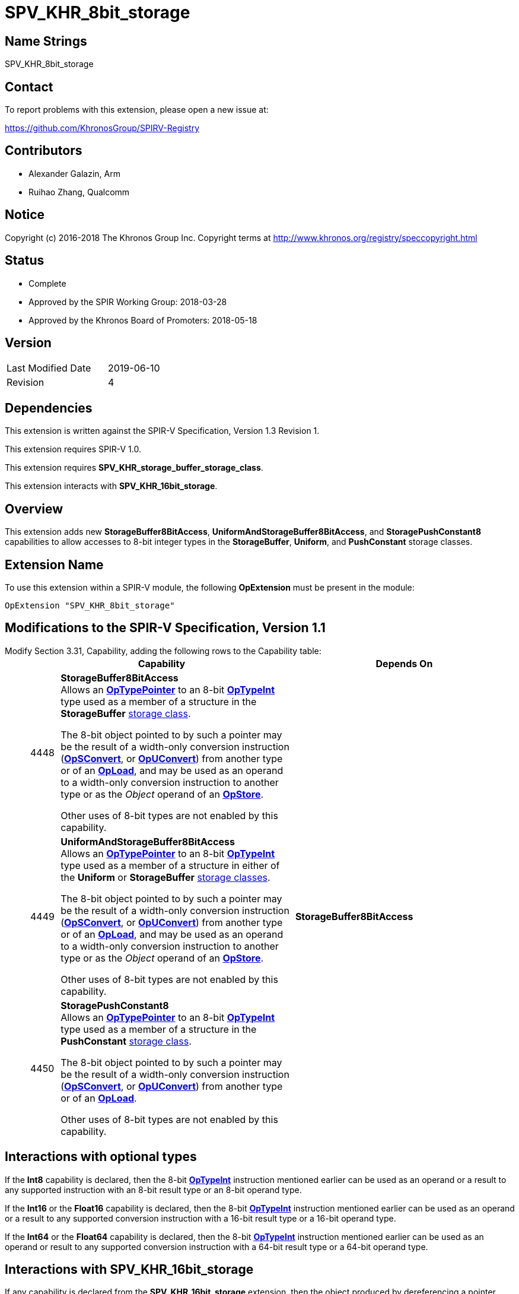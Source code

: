 SPV_KHR_8bit_storage
====================

Name Strings
------------

SPV_KHR_8bit_storage

Contact
-------

To report problems with this extension, please open a new issue at:

https://github.com/KhronosGroup/SPIRV-Registry

Contributors
------------

- Alexander Galazin, Arm
- Ruihao Zhang, Qualcomm

Notice
------

Copyright (c) 2016-2018 The Khronos Group Inc. Copyright terms at
http://www.khronos.org/registry/speccopyright.html

Status
------

- Complete
- Approved by the SPIR Working Group: 2018-03-28
- Approved by the Khronos Board of Promoters: 2018-05-18

Version
-------

[width="40%",cols="25,25"]
|========================================
| Last Modified Date | 2019-06-10
| Revision           | 4
|========================================

Dependencies
------------

This extension is written against the SPIR-V Specification,
Version 1.3 Revision 1.

This extension requires SPIR-V 1.0.

This extension requires *SPV_KHR_storage_buffer_storage_class*.

This extension interacts with *SPV_KHR_16bit_storage*.

Overview
--------

This extension adds new *StorageBuffer8BitAccess*, *UniformAndStorageBuffer8BitAccess*,
and *StoragePushConstant8* capabilities to allow accesses to 8-bit integer types in
the *StorageBuffer*, *Uniform*, and *PushConstant* storage classes.

Extension Name
--------------

To use this extension within a SPIR-V module, the following
*OpExtension* must be present in the module:

----
OpExtension "SPV_KHR_8bit_storage"
----

Modifications to the SPIR-V Specification, Version 1.1
------------------------------------------------------
Modify Section 3.31, Capability, adding the following rows to the Capability table: ::
+
--
[cols="^.^2,16,15", options="header"]
|====
2+^| Capability ^| Depends On
| 4448 | *StorageBuffer8BitAccess* +
Allows an <<OpTypePointer, *OpTypePointer*>> to an 8-bit <<OpTypeInt, *OpTypeInt*>>
type used as a member of a structure in the *StorageBuffer* <<Storage_Class, storage class>>.

The 8-bit object pointed to by such a pointer may be the result of a width-only
conversion instruction (<<OpSConvert, *OpSConvert*>>,
or <<OpUConvert, *OpUConvert*>>) from another type or of
an <<OpLoad, *OpLoad*>>, and may be used as an operand to a width-only conversion
instruction to another type or as the 'Object' operand of an
<<OpStore, *OpStore*>>.

Other uses of 8-bit types are not enabled by this capability. |
| 4449 | *UniformAndStorageBuffer8BitAccess* +
Allows an <<OpTypePointer, *OpTypePointer*>> to an 8-bit <<OpTypeInt, *OpTypeInt*>>
type used as a member of a structure in either of the *Uniform* or *StorageBuffer*
<<Storage_Class, storage classes>>.

The 8-bit object pointed to by such a pointer may be the result of a width-only
conversion instruction (<<OpSConvert, *OpSConvert*>>,
or <<OpUConvert, *OpUConvert*>>) from another type or of
an <<OpLoad, *OpLoad*>>, and may be used as an operand to a width-only conversion
instruction to another type or as the 'Object' operand of an
<<OpStore, *OpStore*>>.

Other uses of 8-bit types are not enabled by this capability. | *StorageBuffer8BitAccess*
| 4450 | *StoragePushConstant8* +
Allows an <<OpTypePointer, *OpTypePointer*>> to an 8-bit <<OpTypeInt, *OpTypeInt*>>
type used as a member of a structure in the *PushConstant* <<Storage_Class, storage class>>.

The 8-bit object pointed to by such a pointer may be the result of a width-only
conversion instruction (<<OpSConvert, *OpSConvert*>>,
or <<OpUConvert, *OpUConvert*>>) from another type or of
an <<OpLoad, *OpLoad*>>.

Other uses of 8-bit types are not enabled by this capability.|
|====
--

Interactions with optional types
--------------------------------
If the *Int8* capability is declared, then the 8-bit <<OpTypeInt, *OpTypeInt*>>
instruction mentioned earlier can be used as an operand or a result to any supported instruction
with an 8-bit result type or an 8-bit operand type.

If the *Int16* or the *Float16* capability is declared, then the 8-bit <<OpTypeInt, *OpTypeInt*>>
instruction mentioned earlier can be used as an operand or a result to any supported conversion
instruction with a 16-bit result type or a 16-bit operand type.

If the *Int64* or the *Float64* capability is declared, then the 8-bit <<OpTypeInt, *OpTypeInt*>>
instruction mentioned earlier can be used as an operand or result to any supported conversion
instruction with a 64-bit result type or a 64-bit operand type.

Interactions with SPV_KHR_16bit_storage
---------------------------------------
If any capability is declared from the *SPV_KHR_16bit_storage* extension,
then the object produced by dereferencing a pointer pointing to 8-bit data can be used
as an operand or a result to a width-only conversion instruction with
a 16-bit result type or a 16-bit operand type, and in addition,
the object produced by dereferencing a pointer pointing to 16-bit data mentioned
in the *Capability* section of the *SPV_KHR_16bit_storage* extension
can be used as an operand or a result to a width-only conversion instruction with
an 8-bit result type or an 8-bit operand type.


Issues
------

Revision History
----------------

[cols="5,15,15,70"]
[grid="rows"]
[options="header"]
|========================================
|Rev|Date|Author|Changes
|1|2017-10-05|Alexander Galazin|Initial revision
|2|2017-11-01|Alexander Galazin|Assigned token numbers
|3|2018-03-28|David Neto|Record approval by SPIR Working Group
|4|2019-06-10|John Kessenich|Rationalize and clean up
|========================================
